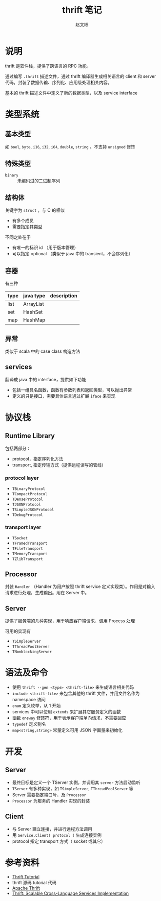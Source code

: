 #+TITLE: thrift 笔记
#+AUTHOR: 赵文彬

* 说明

thrift 是软件栈，提供了跨语言的 RPC 功能。

通过编写 =.thrift= 描述文件，通过 thrift 编译器生成相关语言的 client 和 server 代码，封装了数据传输、序列化、应用级处理相关内容。

基本的 thrift 描述文件中定义了新的数据类型，以及 service interface 

* 类型系统

** 基本类型

如 =bool=, =byte=, =i16=, =i32=, =i64=, =double=, =string= 。不支持 =unsigned= 修饰

** 特殊类型

- =binary= :: 未编码过的二进制序列

** 结构体

关键字为 =struct= ，与 C 的相似

- 有多个成员
- 需要指定其类型

不同之处在于

- 有唯一的标识 id （用于版本管理）
- 可以指定 optional （类似于 java 中的 transient，不会序列化）

** 容器

有三种

| type | java type | description |
|------+-----------+-------------|
| list | ArrayList |             |
| set  | HashSet   |             |
| map  | HashMap   |             |

** 异常

类似于 scala 中的 case class 构造方法

** services

翻译成 java 中的 interface，提供如下功能

- 包括一组具名函数，函数有参数列表和返回类型，可以抛出异常
- 定义的只是接口，需要具体语言通过扩展 =iface= 来实现


* 协议栈

** Runtime Library

包括两部分：

- protocol，指定序列化方法
- transport, 指定传输方式（提供远程读写的管线）

*** protocol layer 

- =TBinaryProtocol=
- =TCompactProtocol=
- =TDenseProtocol=
- =TJSONProtocol=
- =TSimpleJSONProtocol=
- =TDebugProtocol=

*** transport layer

- =TSocket=
- =TFramedTransport=
- =TFileTransport=
- =TMemoryTransport=
- =TZlibTransport=


** Processor 

封装 =Handler= （Handler 为用户按照 thrift service 定义实现类）。作用是对输入请求进行处理，生成输出。用在 Server 中。

** Server

提供了服务端的几种实现，用于响应客户端请求，调用 Process 处理

可用的实现有

- =TSimpleServer=
- =TThreadPoolServer=
- =TNonblockingServer=

* 语法及命令

- 使用 =thrift --gen <type> <thrift-file>= 来生成语言相关代码
- =include <thrift-file>= 来包含其他的 thrift 文件，并用文件名作为 namespace 访问
- =enum= 定义枚举，从 1 开始
- services 中可以使用 =extends= 来扩展其它服务定义的函数
- 函数 =oneway= 修饰符，用于表示客户端单向请求，不需要回应
- =typedef= 定义别名
- =map<string,string>= 常量定义可用 JSON 字面量来初始化

* 开发

** Server

- 最终目标是定义一个 TServer 实例，并调用其 =server= 方法启动监听
- =TServer= 有多种实现，如 =TSimpleServer=, =TThreadPoolServer= 等
- Server 需要指定端口号，及 =Processor=
- =Processor= 为服务的 Handler 实现的封装

** Client

- 与 Server 建立连接，并进行远程方法调用
- 用 =Service.Client( protocol )= 生成连接实例
- protocol 指定 transport 方式（ socket 或其它）

* 参考资料

- [[http://thrift-tutorial.readthedocs.io/en/latest/index.html][Thrift Tutorial]]
- thrift 源码 tutorial 代码
- [[http://jnb.ociweb.com/jnb/jnbJun2009.html][Apache Thrift]]
- [[http://thrift.apache.org/static/files/thrift-20070401.pdf][Thrift: Scalable Cross-Language Services Implementation]]




